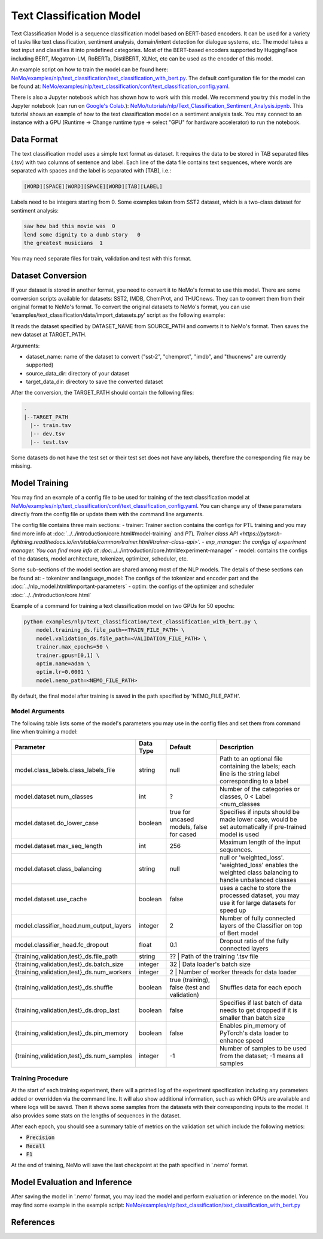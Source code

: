 .. _text_classification:

Text Classification Model
=========================

Text Classification Model is a sequence classification model based on BERT-based encoders. It can be used for a
variety of tasks like text classification, sentiment analysis, domain/intent detection for dialogue systems, etc.
The model takes a text input and classifies it into predefined categories. Most of the BERT-based encoders
supported by HuggingFace including BERT, Megatron-LM, RoBERTa, DistilBERT, XLNet, etc can be used as the encoder of this model.

An example script on how to train the model can be found here: `NeMo/examples/nlp/text_classification/text_classification_with_bert.py <https://github.com/NVIDIA/NeMo/blob/main/examples/nlp/text_classification/text_classification_with_bert.py>`__.
The default configuration file for the model can be found at: `NeMo/examples/nlp/text_classification/conf/text_classification_config.yaml <https://github.com/NVIDIA/NeMo/blob/main/examples/nlp/text_classification/conf/text_classification_config.yaml>`__.

There is also a Jupyter notebook which has shown how to work with this model. We recommend you try this model in the Jupyter notebook (can run on `Google's Colab <https://colab.research.google.com/notebooks/intro.ipynb>`_.):
`NeMo/tutorials/nlp/Text_Classification_Sentiment_Analysis.ipynb <https://colab.research.google.com/github/NVIDIA/NeMo/blob/r1.0.0rc1/tutorials/nlp/Text_Classification_Sentiment_Analysis.ipynb>`__.
This tutorial shows an example of how to the text classification model on a sentiment analysis task. You may connect to an instance with a GPU (Runtime -> Change runtime type -> select "GPU" for hardware accelerator) to run the notebook.

Data Format
-----------

The text classification model uses a simple text format as dataset. It requires the data to be stored in TAB separated files (.tsv) with two columns of sentence and label.
Each line of the data file contains text sequences, where words are separated with spaces and the label is separated with [TAB], i.e.:

.. code::

    [WORD][SPACE][WORD][SPACE][WORD][TAB][LABEL]

Labels need to be integers starting from 0. Some examples taken from SST2 dataset, which is a two-class dataset for sentiment analysis:

.. code::

    saw how bad this movie was  0
    lend some dignity to a dumb story   0
    the greatest musicians  1

You may need separate files for train, validation and test with this format.

Dataset Conversion
------------------

If your dataset is stored in another format, you need to convert it to NeMo's format to use this model.
There are some conversion scripts available for datasets: SST2, IMDB, ChemProt, and THUCnews. They can to convert them from their original format to NeMo's format.
To convert the original datasets to NeMo's format, you can use 'examples/text_classification/data/import_datasets.py' script as the following example:

.. code::
    python import_datasets.py \
        --dataset_name DATASET_NAME \
        --target_data_dir TARGET_PATH \
        --source_data_dir SOURCE_PATH

It reads the dataset specified by DATASET_NAME from SOURCE_PATH and converts it to NeMo's format. Then saves the new dataset at TARGET_PATH.

Arguments:

- dataset_name: name of the dataset to convert ("sst-2", "chemprot", "imdb", and "thucnews" are currently supported)
- source_data_dir: directory of your dataset
- target_data_dir: directory to save the converted dataset

After the conversion, the TARGET_PATH should contain the following files:

.. code::

   .
   |--TARGET_PATH
     |-- train.tsv
     |-- dev.tsv
     |-- test.tsv

Some datasets do not have the test set or their test set does not have any labels, therefore the corresponding file may be missing.

Model Training
--------------
You may find an example of a config file to be used for training of the text classification model at `NeMo/examples/nlp/text_classification/conf/text_classification_config.yaml <https://github.com/NVIDIA/NeMo/blob/main/examples/nlp/text_classification/conf/text_classification_config.yaml>`__.
You can change any of these parameters directly from the config file or update them with the command line arguments.

The config file contains three main sections:
- trainer: Trainer section contains the configs for PTL training and you may find more info at
:doc:`../../introduction/core.html#model-training` and
`PTL Trainer class API <https://pytorch-lightning.readthedocs.io/en/stable/common/trainer.html#trainer-class-api>'.
- exp_manager: the configs of experiment manager. You can find more info at :doc:`../../introduction/core.html#experiment-manager`
- model: contains the configs of the datasets, model architecture, tokenizer, optimizer, scheduler, etc.

Some sub-sections of the model section are shared among most of the NLP models. The details of these sections can be found at:
- tokenizer and language_model: The configs of the tokenizer and encoder part and the :doc:`../nlp_model.html#important-parameters`
- optim: the configs of the optimizer and scheduler :doc:`../../introduction/core.html`

Example of a command for training a text classification model on two GPUs for 50 epochs:

.. code::

    python examples/nlp/text_classification/text_classification_with_bert.py \
        model.training_ds.file_path=<TRAIN_FILE_PATH> \
        model.validation_ds.file_path=<VALIDATION_FILE_PATH> \
        trainer.max_epochs=50 \
        trainer.gpus=[0,1] \
        optim.name=adam \
        optim.lr=0.0001 \
        model.nemo_path=<NEMO_FILE_PATH>


By default, the final model after training is saved in the path specified by 'NEMO_FILE_PATH'.

Model Arguments
^^^^^^^^^^^^^^^
The following table lists some of the model's parameters you may use in the config files and set them from command line when training a model:

+-------------------------------------------+-----------------+------------------------------------------------+--------------------------------------------------------------------------------------------------------------+
| **Parameter**                             | **Data Type**   |   **Default**                                  | **Description**                                                                                              |
+-------------------------------------------+-----------------+------------------------------------------------+--------------------------------------------------------------------------------------------------------------+
| model.class_labels.class_labels_file      | string          | null                                           | Path to an optional file containing the labels; each line is the string label corresponding to a label       |
+-------------------------------------------+-----------------+------------------------------------------------+--------------------------------------------------------------------------------------------------------------+
| model.dataset.num_classes                 | int             | ?                                              | Number of the categories or classes, 0 < Label <num_classes                                                  |
+-------------------------------------------+-----------------+------------------------------------------------+--------------------------------------------------------------------------------------------------------------+
| model.dataset.do_lower_case               | boolean         | true for uncased models, false for cased       | Specifies if inputs should be made lower case, would be set automatically if pre-trained model is used       |
+-------------------------------------------+-----------------+------------------------------------------------+--------------------------------------------------------------------------------------------------------------+
| model.dataset.max_seq_length              | int             | 256                                            | Maximum length of the input sequences.                                                                       |
+-------------------------------------------+-----------------+------------------------------------------------+--------------------------------------------------------------------------------------------------------------+
| model.dataset.class_balancing             | string          | null                                           | null or 'weighted_loss'. 'weighted_loss' enables the weighted class balancing to handle unbalanced classes   |
+-------------------------------------------+-----------------+------------------------------------------------+--------------------------------------------------------------------------------------------------------------+
| model.dataset.use_cache                   | boolean         | false                                          | uses a cache to store the processed dataset, you may use it for large datasets for speed up                  |
+-------------------------------------------+-----------------+------------------------------------------------+--------------------------------------------------------------------------------------------------------------+
| model.classifier_head.num_output_layers   | integer         | 2                                              | Number of fully connected layers of the Classifier on top of Bert model                                      |
+-------------------------------------------+-----------------+------------------------------------------------+--------------------------------------------------------------------------------------------------------------+
| model.classifier_head.fc_dropout          | float           | 0.1                                            | Dropout ratio of the fully connected layers                                                                  |
+-------------------------------------------+-----------------+------------------------------------------------+--------------------------------------------------------------------------------------------------------------+
| {training,validation,test}_ds.file_path   | string          | ??                                             | Path of the training '.tsv file                                                                              |
+-------------------------------------------+-----------------+----------------------------------------------------------------------------------+----------------------------------------------------------------------------+
| {training,validation,test}_ds.batch_size  | integer         | 32                                             | Data loader's batch size                                                                                     |
+-------------------------------------------+-----------------+----------------------------------------------------------------------------------+----------------------------------------------------------------------------+
| {training,validation,test}_ds.num_workers | integer         | 2                                              | Number of worker threads for data loader                                                                     |
+-------------------------------------------+-----------------+------------------------------------------------+--------------------------------------------------------------------------------------------------------------+
| {training,validation,test}_ds.shuffle     | boolean         | true (training), false (test and validation)   | Shuffles data for each epoch                                                                                 |
+-------------------------------------------+-----------------+------------------------------------------------+--------------------------------------------------------------------------------------------------------------+
| {training,validation,test}_ds.drop_last   | boolean         | false                                          | Specifies if last batch of data needs to get dropped if it is smaller than batch size                        |
+-------------------------------------------+-----------------+------------------------------------------------+--------------------------------------------------------------------------------------------------------------+
| {training,validation,test}_ds.pin_memory  | boolean         | false                                          | Enables pin_memory of PyTorch's data loader to enhance speed                                                 |
+-------------------------------------------+-----------------+------------------------------------------------+--------------------------------------------------------------------------------------------------------------+
| {training,validation,test}_ds.num_samples | integer         | -1                                             | Number of samples to be used from the dataset; -1 means all samples                                          |
+-------------------------------------------+-----------------+------------------------------------------------+--------------------------------------------------------------------------------------------------------------+


Training Procedure
^^^^^^^^^^^^^^^^^^

At the start of each training experiment, there will a printed log of the experiment specification including any parameters added or overridden via the command line.
It will also show additional information, such as which GPUs are available and where logs will be saved.
Then it shows some samples from the datasets with their corresponding inputs to the model. It also provides some stats on the lengths of sequences in the dataset.

After each epoch, you should see a summary table of metrics on the validation set which include the following metrics:

* :code:`Precision`
* :code:`Recall`
* :code:`F1`

At the end of training, NeMo will save the last checkpoint at the path specified in '.nemo' format.

Model Evaluation and Inference
------------------------------

After saving the model in '.nemo' format, you may load the model and perform evaluation or inference on the model.
You may find some example in the example script: `NeMo/examples/nlp/text_classification/text_classification_with_bert.py <https://github.com/NVIDIA/NeMo/blob/main/examples/nlp/text_classification/text_classification_with_bert.py>`__

References
----------

.. bibliography:: nlp_all.bib
    :style: plain
    :labelprefix: NLP-TEXTCLASSIFY
    :keyprefix: nlp-textclassify-
